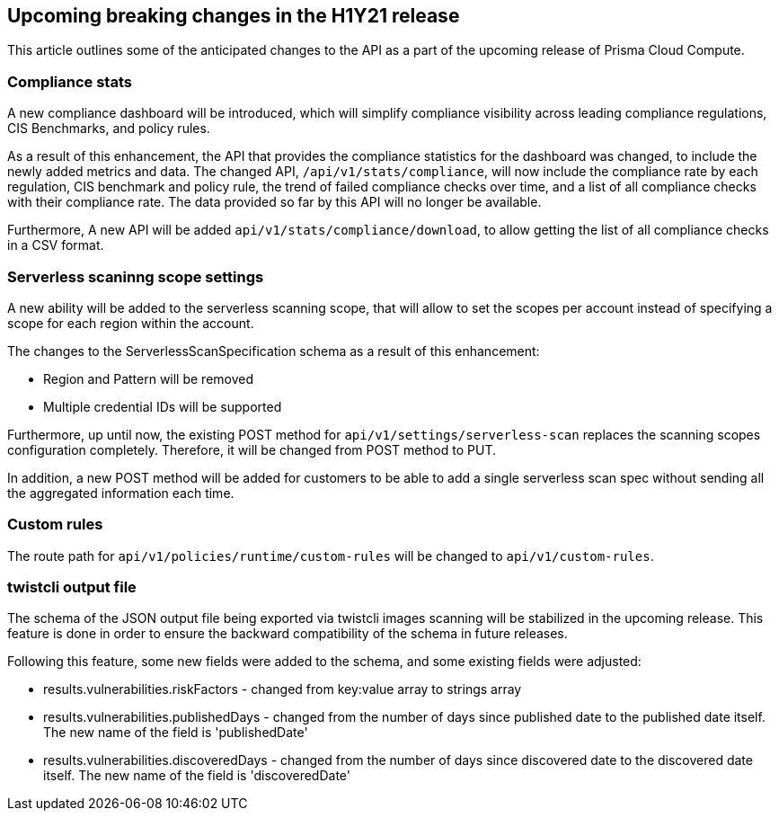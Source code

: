 == Upcoming breaking changes in the H1Y21 release

This article outlines some of the anticipated changes to the API as a part of the upcoming release of Prisma Cloud Compute.

=== Compliance stats

A new compliance dashboard will be introduced, which will simplify compliance visibility across leading compliance regulations, CIS Benchmarks, and policy rules.

As a result of this enhancement, the API that provides the compliance statistics for the dashboard was changed, to include the newly added metrics and data.
The changed API, `/api/v1/stats/compliance`, will now include the compliance rate by each regulation, CIS benchmark and policy rule, the trend of failed compliance checks over time, and a list of all compliance checks with their compliance rate. The data provided so far by this API will no longer be available.

Furthermore, A new API will be added `api/v1/stats/compliance/download`, to allow getting the list of all compliance checks in a CSV format.

=== Serverless scaninng scope settings

A new ability will be added to the serverless scanning scope, that will allow to set the scopes per account instead of specifying a scope for each region within the account. 

The changes to the ServerlessScanSpecification schema as a result of this enhancement:

* Region and Pattern will be removed
* Multiple credential IDs will be supported

Furthermore, up until now, the existing POST method for `api/v1/settings/serverless-scan` replaces the scanning scopes configuration completely. Therefore, it will be changed from POST method to PUT. 

In addition, a new POST method will be added for customers to be able to add a single serverless scan spec without sending all the aggregated information each time.

=== Custom rules

The route path for `api/v1/policies/runtime/custom-rules` will be changed to `api/v1/custom-rules`.

=== twistcli output file

The schema of the JSON output file being exported via twistcli images scanning will be stabilized in the upcoming release. This feature is done in order to ensure the backward compatibility of the schema in future releases.

Following this feature, some new fields were added to the schema, and some existing fields were adjusted:

* results.vulnerabilities.riskFactors - changed from key:value array to strings array
* results.vulnerabilities.publishedDays - changed from the number of days since published date to the published date itself. The new name of the field is 'publishedDate'
* results.vulnerabilities.discoveredDays - changed from the number of days since discovered date to the discovered date itself. The new name of the field is 'discoveredDate'
